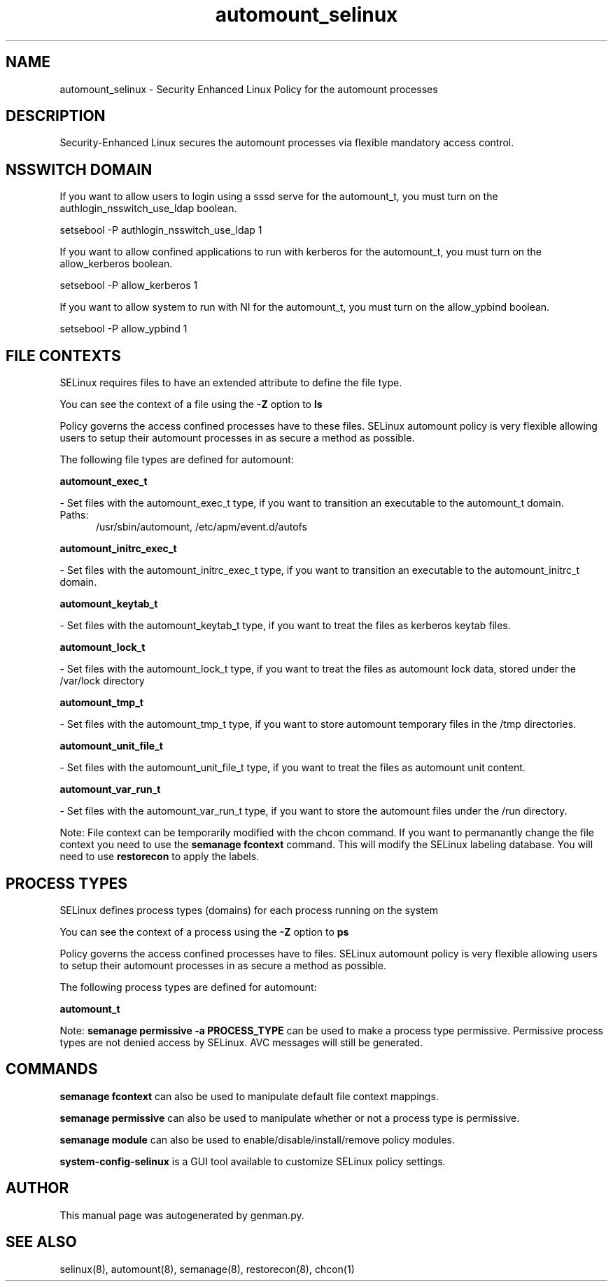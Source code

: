 .TH  "automount_selinux"  "8"  "automount" "dwalsh@redhat.com" "automount SELinux Policy documentation"
.SH "NAME"
automount_selinux \- Security Enhanced Linux Policy for the automount processes
.SH "DESCRIPTION"

Security-Enhanced Linux secures the automount processes via flexible mandatory access
control.  

.SH NSSWITCH DOMAIN

.PP
If you want to allow users to login using a sssd serve for the automount_t, you must turn on the authlogin_nsswitch_use_ldap boolean.

.EX
setsebool -P authlogin_nsswitch_use_ldap 1
.EE

.PP
If you want to allow confined applications to run with kerberos for the automount_t, you must turn on the allow_kerberos boolean.

.EX
setsebool -P allow_kerberos 1
.EE

.PP
If you want to allow system to run with NI for the automount_t, you must turn on the allow_ypbind boolean.

.EX
setsebool -P allow_ypbind 1
.EE

.SH FILE CONTEXTS
SELinux requires files to have an extended attribute to define the file type. 
.PP
You can see the context of a file using the \fB\-Z\fP option to \fBls\bP
.PP
Policy governs the access confined processes have to these files. 
SELinux automount policy is very flexible allowing users to setup their automount processes in as secure a method as possible.
.PP 
The following file types are defined for automount:


.EX
.PP
.B automount_exec_t 
.EE

- Set files with the automount_exec_t type, if you want to transition an executable to the automount_t domain.

.br
.TP 5
Paths: 
/usr/sbin/automount, /etc/apm/event\.d/autofs

.EX
.PP
.B automount_initrc_exec_t 
.EE

- Set files with the automount_initrc_exec_t type, if you want to transition an executable to the automount_initrc_t domain.


.EX
.PP
.B automount_keytab_t 
.EE

- Set files with the automount_keytab_t type, if you want to treat the files as kerberos keytab files.


.EX
.PP
.B automount_lock_t 
.EE

- Set files with the automount_lock_t type, if you want to treat the files as automount lock data, stored under the /var/lock directory


.EX
.PP
.B automount_tmp_t 
.EE

- Set files with the automount_tmp_t type, if you want to store automount temporary files in the /tmp directories.


.EX
.PP
.B automount_unit_file_t 
.EE

- Set files with the automount_unit_file_t type, if you want to treat the files as automount unit content.


.EX
.PP
.B automount_var_run_t 
.EE

- Set files with the automount_var_run_t type, if you want to store the automount files under the /run directory.


.PP
Note: File context can be temporarily modified with the chcon command.  If you want to permanantly change the file context you need to use the 
.B semanage fcontext 
command.  This will modify the SELinux labeling database.  You will need to use
.B restorecon
to apply the labels.

.SH PROCESS TYPES
SELinux defines process types (domains) for each process running on the system
.PP
You can see the context of a process using the \fB\-Z\fP option to \fBps\bP
.PP
Policy governs the access confined processes have to files. 
SELinux automount policy is very flexible allowing users to setup their automount processes in as secure a method as possible.
.PP 
The following process types are defined for automount:

.EX
.B automount_t 
.EE
.PP
Note: 
.B semanage permissive -a PROCESS_TYPE 
can be used to make a process type permissive. Permissive process types are not denied access by SELinux. AVC messages will still be generated.

.SH "COMMANDS"
.B semanage fcontext
can also be used to manipulate default file context mappings.
.PP
.B semanage permissive
can also be used to manipulate whether or not a process type is permissive.
.PP
.B semanage module
can also be used to enable/disable/install/remove policy modules.

.PP
.B system-config-selinux 
is a GUI tool available to customize SELinux policy settings.

.SH AUTHOR	
This manual page was autogenerated by genman.py.

.SH "SEE ALSO"
selinux(8), automount(8), semanage(8), restorecon(8), chcon(1)
